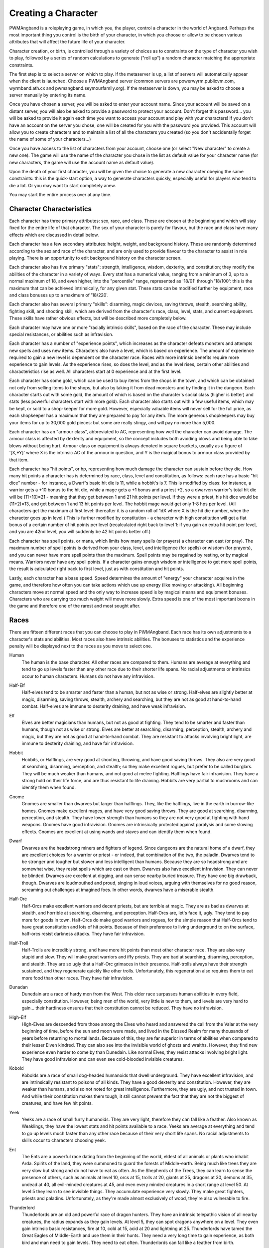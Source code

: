 Creating a Character
====================

PWMAngband is a roleplaying game, in which you, the player, control a
character in the world of Angband. Perhaps the most important thing you
control is the birth of your character, in which you choose or allow to be
chosen various attributes that will affect the future life of your
character.

Character creation, or birth, is controlled through a variety of choices
as to constraints on the type of character you wish to play, followed by
a series of random calculations to generate ("roll up") a random character
matching the appropriate constraints.

The first step is to select a server on which to play. If the metaserver is
up, a list of servers will automatically appear when the client is launched.
Choose a PWMAngband server (common servers are powerwyrm.publicvm.com,
wyrmband.ath.cx and pwmangband.seymourfamily.org). If the metaserver
is down, you may be asked to choose a server manually by entering its name.

Once you have chosen a server, you will be asked to enter your account name.
Since your account will be saved on a distant server, you will also be asked
to provide a password to protect your account. Don't forget this password...
you will be asked to provide it again each time you want to access your account
and play with your characters! If you don't have an account on the server you
chose, one will be created for you with the password you provided. This
account will allow you to create characters and to maintain a list of all the
characters you created (so you don't accidentally forget the name of some of
your characters...)

Once you have access to the list of characters from your account, choose one
(or select "New character" to create a new one). The game will use the name
of the character you chose in the list as default value for your character
name (for new characters, the game will use the account name as default value).

Upon the death of your first character, you will be given the choice to
generate a new character obeying the same constraints: this is the quick-start
option, a way to generate characters quickly, especially useful for players who
tend to die a lot. Or you may want to start completely anew.

You may start the entire process over at any time.

Character Characteristics
-------------------------

Each character has three primary attributes: sex, race, and class. These 
are chosen at the beginning and which will stay fixed for the entire life
of that character. The sex of your character is purely for flavour, but the
race and class have many effects which are discussed in detail below.

Each character has a few secondary attributes: height, weight, and background
history. These are randomly determined according to the sex and race of
the character, and are only used to provide flavour to the character to
assist in role playing. There is an opportunity to edit background history
on the character screen.

Each character also has five primary "stats": strength, intelligence, 
wisdom, dexterity, and constitution; they modify the abilities
of the character in a variety of ways. Every stat has a numerical value,
ranging from a minimum of 3, up to a normal maximum of 18, and even higher,
into the "percentile" range, represented as '18/01' through '18/100':
this is the maximum that can be achieved intrinsically, for any given stat.
These stats can be modified further by equipment, race and class bonuses up
to a maximum of '18/220'.

Each character also has several primary "skills": disarming, magic devices,
saving throws, stealth, searching ability, fighting skill, and shooting skill,
which are derived from the character's race, class, level, stats, and current
equipment. These skills have rather obvious effects, but will be described more
completely below.

Each character may have one or more "racially intrinsic skills", based on
the race of the character. These may include special resistances, or
abilities such as infravision.

Each character has a number of "experience points", which increases as the
character defeats monsters and attempts new spells and uses new items.
Characters also have a level, which is based on experience. The amount of
experience required to gain a new level is dependent on the character race.
Races with more intrinsic benefits require more experience to gain levels.
As the experience rises, so does the level, and as the level rises, certain
other abilities and characteristics rise as well. All characters start at
0 experience and at the first level.

Each character has some gold, which can be used to buy items from the shops
in the town, and which can be obtained not only from selling items to the
shops, but also by taking it from dead monsters and by finding it in the
dungeon. Each character starts out with some gold, the amount of which is
based on the character's social class (higher is better) and stats (less
powerful characters start with more gold). Each character also starts out
with a few useful items, which may be kept, or sold to a shop-keeper for
more gold. However, especially valuable items will never sell for the full
price, as each shopkeeper has a maximum that they are prepared to pay for any
item. The more generous shopkeepers may buy your items for up to 30,000
gold pieces: but some are really stingy, and will pay no more than 5,000.

Each character has an "armour class", abbreviated to AC, representing how
well the character can avoid damage. The armour class is affected by
dexterity and equipment, so the concept includes both avoiding blows and
being able to take blows without being hurt. Armour class on equipment is
always denoted in square brackets, usually as a figure of '[X,+Y]' where
X is the intrinsic AC of the armour in question, and Y is the magical bonus
to armour class provided by that item.

Each character has "hit points", or hp, representing how much damage the 
character can sustain before they die. How many hit points a character has
is determined by race, class, level and constitution, as follows: each race
has a basic "hit dice" number - for instance, a Dwarf's basic hit die is
11, while a hobbit's is 7. This is modified by class: for instance, a
warrior gets a +10 bonus to the hit die, while a mage gets a +1 bonus and a
priest +2, so a dwarven warrior's total hit die will be (11+10)=21 - meaning
that they get between 1 and 21 hit points per level. If they were a priest,
his hit dice would be (11+2)=13, and get between 1 and 13 hit points per
level. The hobbit mage would get only 1-8 hps per level. (All characters
get the maximum at first level: thereafter it is a random roll of 1dX where
X is the hit die number, when the character goes up in level.) This is
further modified by constitution - a character with high constitution will
get a flat bonus of a certain number of hit points per level (recalculated
right back to level 1: if you gain an extra hit point per level, and you
are 42nd level, you will suddenly be 42 hit points better off.)

Each character has spell points, or mana, which limits how many spells (or
prayers) a character can cast (or pray). The maximum number of spell points
is derived from your class, level, and intelligence (for spells) or wisdom
(for prayers), and you can never have more spell points than the maximum.
Spell points may be regained by resting, or by magical means. Warriors
never have any spell points. If a character gains enough wisdom or
intelligence to get more spell points, the result is calculated right back
to first level, just as with constitution and hit points.

Lastly, each character has a base speed. Speed determines the amount of 
"energy" your character acquires in the game, and therefore how often you
can take actions which use up energy (like moving or attacking). All
beginning characters move at normal speed and the only way to increase
speed is by magical means and equipment bonuses. Characters who are
carrying too much weight will move more slowly. Extra speed is one of the
most important boons in the game and therefore one of the rarest and most
sought after.

Races
-----

There are fifteen different races that you can choose to play in PWMAngband. 
Each race has its own adjustments to a character's stats and abilities. 
Most races also have intrinsic abilities. The bonuses to statistics and 
the experience penalty will be displayed next to the races as you move 
to select one.

.. _Human:

Human
  The human is the base character. All other races are compared to them.
  Humans are average at everything and tend to go up levels faster than any
  other race due to their shorter life spans. No racial adjustments or 
  intrinsics occur to human characters. Humans do not have any infravision.

.. _Half-Elf:

Half-Elf
  Half-elves tend to be smarter and faster than a human, but not as wise or
  strong. Half-elves are slightly better at magic, disarming, saving
  throws, stealth, archery and searching, but they are not as good at
  hand-to-hand combat. Half-elves are immune to dexterity draining, and
  have weak infravision.

.. _Elf:

Elf
  Elves are better magicians than humans, but not as good at fighting. They
  tend to be smarter and faster than humans, though not as wise or strong.
  Elves are better at searching, disarming, perception, stealth, archery
  and magic, but they are not as good at hand-to-hand combat. They are
  resistant to attacks involving bright light, are immune to dexterity
  draining, and have fair infravision.

.. _Hobbit:

Hobbit
  Hobbits, or Halflings, are very good at shooting, throwing, and have good
  saving throws. They also are very good at searching, disarming,
  perception, and stealth; so they make excellent rogues, but prefer to
  be called burglars. They will be much weaker than humans, and not good at
  melee fighting. Halflings have fair infravision. They have a strong hold
  on their life force, and are thus resistant to life draining. Hobbits are
  very partial to mushrooms and can identify them when found.

.. _Gnome:

Gnome
  Gnomes are smaller than dwarves but larger than halflings. They, like the
  halflings, live in the earth in burrow-like homes. Gnomes make excellent
  mages, and have very good saving throws. They are good at searching,
  disarming, perception, and stealth. They have lower strength than humans
  so they are not very good at fighting with hand weapons. Gnomes have good
  infravision.  Gnomes are intrinsically protected against paralysis and 
  some slowing effects. Gnomes are excellent at using wands and staves
  and can identify them when found.

.. _Dwarf:

Dwarf
  Dwarves are the headstrong miners and fighters of legend. Since dungeons
  are the natural home of a dwarf, they are excellent choices for a warrior
  or priest - or indeed, that combination of the two, the paladin. Dwarves
  tend to be stronger and tougher but slower and less intelligent than
  humans. Because they are so headstrong and are somewhat wise, they resist
  spells which are cast on them. Dwarves also have excellent infravision.
  They can never be blinded. Dwarves are excellent at digging, and can
  sense nearby buried treasure. They have one big drawback, though. Dwarves
  are loudmouthed and proud, singing in loud voices, arguing with
  themselves for no good reason, screaming out challenges at imagined foes.
  In other words, dwarves have a miserable stealth.

.. _Half-Orc:

Half-Orc
  Half-Orcs make excellent warriors and decent priests, but are terrible at
  magic. They are as bad as dwarves at stealth, and horrible at searching,
  disarming, and perception. Half-Orcs are, let's face it, ugly. They tend
  to pay more for goods in town. Half-Orcs do make good warriors and
  rogues, for the simple reason that Half-Orcs tend to have great
  constitution and lots of hit points. Because of their preference to
  living underground to on the surface, half-orcs resist darkness attacks.
  They have fair infravision.

.. _Half-Troll:

Half-Troll
  Half-Trolls are incredibly strong, and have more hit points than most
  other character race. They are also very stupid and slow. They will make
  great warriors and iffy priests. They are bad at searching, disarming,
  perception, and stealth. They are so ugly that a Half-Orc grimaces in
  their presence. Half-trolls always have their strength sustained, and
  they regenerate quickly like other trolls. Unfortunately, this
  regeneration also requires them to eat more food than other races. They
  have fair infravision.

.. _Dunadan:

Dunadan
  Dunedain are a race of hardy men from the West. This elder race surpasses
  human abilities in every field, especially constitution. However, being
  men of the world, very little is new to them, and levels are very hard to
  gain... their hardiness ensures that their constitution cannot be
  reduced. They have no infravision.

.. _High-Elf:

High-Elf
  High-Elves are descended from those among the Elves who heard and
  answered the call from the Valar at the very beginning of time, before
  the sun and moon were made, and lived in the Blessed Realm for many
  thousands of years before returning to mortal lands. Because of this,
  they are far superior in terms of abilities when compared to their lesser
  Elven kindred. They can also see into the invisible world of ghosts and
  wraiths. However, they find new experience even harder to come by than
  Dunedain. Like normal Elves, they resist attacks involving bright light.
  They have good infravision and can even see cold-blooded invisible
  creatures.

.. _Kobold:

Kobold
  Kobolds are a race of small dog-headed humanoids that dwell underground.
  They have excellent infravision, and are intrinsically resistant to
  poisons of all kinds. They have a good dexterity and constitution.
  However, they are weaker than humans, and also not noted for great
  intelligence. Furthermore, they are ugly, and not trusted in town. And
  while their constitution makes them tough, it still cannot prevent the
  fact that they are not the biggest of creatures, and have few hit points.

.. _Yeek:

Yeek
  Yeeks are a race of small furry humanoids. They are very light, therefore
  they can fall like a feather. Also known as Weaklings, they have the lowest
  stats and hit points available to a race. Yeeks are average at everything
  and tend to go up levels much faster than any other race because of their
  very short life spans. No racial adjustments to skills occur to characters
  choosing yeek.

.. _Ent:

Ent
  The Ents are a powerful race dating from the beginning of the world, eldest
  of all animals or plants who inhabit Arda. Spirits of the land, they were
  summoned to guard the forests of Middle-earth. Being much like trees they are
  very slow but strong and do not have to eat as often. As the Shepherds of the
  Trees, they can learn to sense the presence of others, such as animals at
  level 10, orcs at 15, trolls at 20, giants at 25, dragons at 30, demons at
  35, undead at 40, all evil-minded creatures at 45, and even every minded
  creatures in a short range at level 50. At level 5 they learn to see
  invisible things. They accumulate experience very slowly. They make great
  fighters, priests and paladins. Unfortunately, as they're made almost
  exclusively of wood, they're also vulnerable to fire.

.. _Thunderlord:

Thunderlord
  Thunderlords are an old and powerful race of dragon hunters. They have an
  intrinsic telepathic vision of all nearby creatures, the radius expands as
  they gain levels. At level 5, they can spot dragons anywhere on a level. They
  even gain intrinsic basic resistances, fire at 10, cold at 15, acid at 20
  and lightning at 25. Thunderlords have tamed the Great Eagles of Middle-Earth
  and use them in their hunts. They need a very long time to gain experience,
  as both bird and man need to gain levels. They need to eat often.
  Thunderlords can fall like a feather from birth.

.. _Dragon:

Dragon
  They are creatures legends are made of. Dragons have a great health, but need
  much more experience to advance in levels compared to humans. They have a bad
  stealth. They can fall like a feather and resist nexus intrinsically. The
  Dragon race is a very special race. Dragons evolve physically as they gain
  experience. At level 1, they start as newborn dragons. At level 5, the color
  of their scales is revealed and they polymorph into a baby dragon of that
  color. At level 15, they polymorph into a young dragon. At level 25, they
  polymorph into a fully grown dragon. At level 35, they become an ancient
  dragon. At level 45, they polymorph into a mighty wyrm. Finally, at level 50,
  they become an ancient wyrm. Dragons cannot wield any weapons; they get
  special melee attacks instead (biting and clawing) that increase in power as
  they gain levels. Starting at level 5, Dragons are able to breathe their
  corresponding element, but using this ability costs them hit points. At that
  level, they also gain the innate resistances and abilities of their type.

Classes
-------
 
Once a race has been chosen, you will need to pick a class. The class 
is the character's occupation and determines stat bonuses, abilities, 
hit dice, and what spells (if any) the character can learn.

.. _Warrior:

Warrior
  A Warrior is a hack-and-slash character, who solves most problems
  by cutting them to pieces, but will occasionally fall back on the help of
  a magical device. Their prime stats are strength, constitution, and
  dexterity, and they will strike more blows with melee weapons than any
  other class. A Warrior will be excellent at fighting, shooting and
  throwing, but bad at most other skills. A warrior has bad stealth and
  cannot learn any spells.

.. _Mage:

Mage
  A Mage must live by their wits. They cannot hope to simply hack their way
  through the dungeon, and so must therefore use his magic to defeat,
  deceive, confuse, and escape. A mage is not really complete without an
  assortment of magical devices to use in addition to his spells. They can
  master the higher level magical devices far easier than anyone else, and
  has the excellent saving throws to resist effects of spells cast at him.
  However, they are incredibly weak, getting few hit dice and suffering strong
  penalties to strength and constitution. Intelligence is their primary stat
  and at high levels they can cast many spells without a chance of failure.
  There is no rule that says a mage cannot become a good fighter, but spells
  are their true realm and they will get fewer blows with melee weapons than
  other classes.

.. _Druid:

Druid
  A Druid is a lover of nature, and at one with the natural world. Druids
  have control of their environment and direct power over creatures, leading
  even to the ability to take their forms. Druid skills are moderate, and
  they have some fighting ability, especially when transformed. A druid will
  usually seek to shape the flow of events to their purpose rather than
  using devices or missiles, but at high levels they do gain access to
  potent nature-based magic. Druids rely on their wisdom, and have good
  saving throws.

.. _Priest:

Priest
  A Priest is a character of holy devotion. They explore the dungeon only
  to destroy the evil that lurks within, and if treasure just happens to
  fall into their packs, well, so much more to the glory of their temple!
  Priests receive their spells from a deity, and therefore do not choose
  which spells they will learn. They are familiar with magical devices,
  preferring to call them "instruments of God", but are not as good as a
  mage in their use. Priests have great saving throws, and make passable
  fighters, better if they can find a blessed weapon. Wisdom is the priest's
  primary stat and at high enough levels they can cast many prayers without
  a chance of failure. Priests have poor stealth.

.. _Necromancer:

Necromancer
  A Necromancer seeks to master the spirits of sentient creatures, creating
  servants of their own will. They have chosen a dark and wicked path, and
  run a continual risk of harm to their own body and mind. Necromancers love
  shadows and hate light, automatically shrouding themselves in darkness.
  Their spells require high intelligence, and frequently harm the caster or
  place them in danger. In return they achieve awesome power at high levels.
  The ultimate aim of the necromancer is to supplant the Dark Enemy and set
  up a tyranny in his place.

.. _Paladin:

Paladin
  A Paladin is a warrior/priest. Paladins are very good fighters, second
  only to the warrior class, but not very good at missile weapons. They
  receive prayers at a slower pace than the priest, but can use all but the
  most powerful prayers. A paladin lacks much in the way of abilities.
  Paladins have poor stealth, perception, searching, and magical device use.
  They have a decent saving throw due to their divine alliance. Their
  primary stats are strength and wisdom.

.. _Rogue:

Rogue
  A Rogue is a character that prefers to live by their cunning, but is
  capable of fighting their way out of a tight spot. The master of traps and
  locks, to the experienced rogue no device is impossible to overcome. A rogue
  has a high stealth enabling sneaking around many creatures without
  having to fight, or sneaking up and get the first blow. They can steal items
  from monsters, but need to be wary of being caught in the act. Rogues'
  perception is higher than any other class, and many times they will notice
  a trap or secret door before having to search. A rogue is better than
  the more fighting oriented classes with magical devices, but still cannot
  rely on their performance. Rogues can also learn a few spells, but not the
  powerful offensive spells mages can use, and there will always be a chance
  of failure even with the simplest spells. A rogue's primary stats are
  dexterity and intelligence.

.. _Ranger:

Ranger
  A Ranger is at home in nature, and good at turning the environment to
  good use. Rangers are good fighters, and one of the best of all the classes
  with missile weapons, especially bows. The ranger learns chiefly spells of
  survival and forest craft. A ranger has good stealth, good perception,
  good searching, a good saving throw, and is good with magical devices.
  Their primary stats are strength, wisdom and dexterity.

.. _Blackguard:

Blackguard
  A Blackguard is a brawler of no principle, who lives for the joy of maiming
  and killing. Blackguards prefer heavy weapons and shields, and learn a few
  spells for the purpose of wreaking more destruction. Their lust for blood
  is legendary, with a blackguard in full cry nigh on impossible to kill.
  Blackguards scorn skills apart from slaughter, and require strength and
  intelligence (or rat-cunning) to thrive in the dungeon.

.. _Sorceror:

Sorceror
  Sorcerors use intelligence primarily, determining how much mana they have to
  cast spells and how low their failure rate is. They are the all-around best
  magicians, having the most powerful spells. A high-level Sorceror can be very
  powerful, but getting there can be a difficult journey. On the downside, they
  are the worst fighters, being unable to use any weapon but a Mage Staff
  comfortably, and still unable to be anything even remotely approaching
  effective with it. A Sorceror has very few hit points compared to other
  classes, making survival difficult in the beginning. That's why this class is
  not recommended for beginners. Intelligence is the sorceror's primary stat.

.. _Unbeliever:

Unbeliever
  The full opposite of Sorcerors, Unbelievers so strongly despise magic that
  not only do they refuse to use magic spells, they refuse all training in the
  use of magic items, which leaves them almost totally incompetent when trying
  to use a magic item, although they can still quaff potions and read scrolls.
  Because they are so unattuned to magic, Unbelievers can prevent magical gates
  from opening around them, eventually extending to a complete suppression of
  teleportation abilities and all magic in the area around them.

.. _Archer:

Archer
  Archers aren't good at fighting, but can deliever extremely high damage with
  their ranged weapons. They can die quickly too, however. Archers are to bows
  what warriors are to melee. They are the best class around with any
  bow/xbow/sling. An Archer is very bad at melee, being only better than the
  Sorceror. Wisdom and Dexterity are the archer's primary stats.

.. _Monk:

Monk
  Monks are warriors who decide to fight barehanded. As they advance in levels,
  they gain some new martial arts techniques to hit their opponents more
  effectively. With levels, they also gain interesting abilities: at level 10,
  they learn to fall like a feather; at level 15, they become resistant to
  fear; at level 20, they become resistant to confusion; finally, at level 25,
  they learn to resist paralysis effects. They can't wield weapons, but get
  extra damage, defense and attacks per round as they advance in levels.
  However, they must wear light armor to stay unencumbered and fully benefit
  from their class bonuses.

.. _Telepath:

Telepath
  Telepaths are mindcrafters who use the powers of their mind to weaken or even
  kill creatures. They are weak in melee, although they can use weapons just
  like mages or priests. Wisdom is their primary stat.

.. _Elementalist:

Elementalist
  Elementalists are spellcasters specialized in offensive spells. They share
  the same stats as mages, but get almost no support spells at all. They rely
  on the powers of the four elements (Air, Fire, Earth, Water) and can combine
  them to cast powerful Elemental spells. Elementalists have the innate ability
  to increase the power of their spells by studying them again each time they
  level. As masters of the elements, they gain intrinsic basic resistances as
  they level, fire at 10, cold at 15, acid at 20 and lightning at 25.

.. _Summoner:

Summoner
  A Summoner is the weakest of all classes you may choose. They have pathetic
  stats, no fighting abilities, and little spells to kill enemies with magic.
  However, all these weaknesses don't trouble them much, because they can
  summon creatures to help them in battle, and still gain some experience from
  their kills. Summoners use wisdom to cast spells and summon allies, and to
  determine how many of them they can control and how effectively they can
  control them.

.. _Shapechanger:

Shapechanger
  Shapechangers are fighters that get abilities from the forms they can mimic.
  Basically, Shapechangers will melee a lot with the benefits from their
  current form (resists, melee brands, defense, speed and damage boosts...).
  Some of those forms will provide innate spells and even breath attacks.
  Shapechangers get basic mana points to cast those spells (note that breath
  attacks, like for the Dragon race, don't cost mana, but hit points
  instead...).

Stats
-----

After gender, race and class are selected, you will be able to decide 
what stat levels your character will have, by allocating a finite number 
of "points" between the five statistics. These points can be allocated 
by selection or with a random roller (as described below in the "Stat 
Rollers" section). Each race/class combination also has a recommended 
default setting for these statistics. Statistics can be permanently 
raised by various potions in the dungeon up to 18/100. They can also be 
temporarily drained by some monster attacks.

..

Strength
  Strength is important in fighting with weapons and in melee combat. A
  high strength can improve your chances of hitting as well as the amount
  of damage done with each hit. Characters with low strength may receive
  penalties. Strength raises the amount of weight you can carry before
  being slowed. It also allows you to get extra blows with heavier weapons.
  Strength is one of the most important stats in the beginning of the game.

..
 
Intelligence
  Intelligence affects the spellcasting abilities of spellcasters from the
  arcane and shadow realms: mages, rogues, necromancers and blackguards.
  Intelligence will affect the number of spells you may learn each level as
  well as the number of spell points you receive. Intelligence is the most
  important stat for mages and necromancers. A high intelligence may also
  improve your chances of successfully casting a spell. You cannot learn
  spells if your intelligence is 7 or lower. A good intelligence can also
  help with using magic devices, picking locks, and disarming traps.

..
 
Wisdom
  The primary function of wisdom is to determine the ability of a priest or
  paladin to use prayers, and druids and rangers to use verses, just like
  intelligence affects spellcasting. Again, high wisdom will increase the
  number of mana points you have and increase the number of prayers or verses
  you can learn each level, while improving your chance of success. A good
  wisdom increases your saving throw, thereby improving your chances of
  resisting magical spells cast upon you by monsters.

..
 
Dexterity
  Dexterity is a combination of agility and quickness. A high dexterity may
  allow a character to get multiple blows with lighter weapons. Dexterity
  also increases a character's chances of hitting with any weapon and of
  dodging blows from enemies. Dexterity is also useful in picking locks,
  disarming traps, protecting yourself from some of the thieves that
  inhabit the dungeons, and (for rogues) stealing successfully from others.
  If the character has a high enough dexterity, thieves will never
  be successful in stealing from them.

..
 
Constitution
  Constitution is a character's ability to resist damage to his body, and
  to recover from damage received. Therefore a character with a high
  constitution will receive more hit points and also recover them faster
  while resting. Constitution is less important in the beginning of the
  game, but will be the most important stat at the end.

Skills
------

Characters possess some different skills which can help them to survive. 
The starting skill levels of a character are based upon race and class. 
Skill levels may be adjusted by high or low stats, and may increase with 
the level of the character.

..

Infravision
  Infravision is the ability to see heat sources. Since most of the dungeon
  is cool or cold, infravision will not allow the player to see walls and
  objects. Infravision will allow a character to see any warm-blooded
  creatures up to a certain distance. This ability works equally well with
  or without a light source. However, some of PWMAngband's creatures are
  cold-blooded, and will not be detected unless lit up by a light source.
  All non-human races have innate infravision. Humans (including Dunedain)
  cannot gain infravision unless it is magically enhanced. Infravision does
  not increase with character level, and is purely dependent on race and on
  magical equipment.

..
 
Fighting
  Fighting is the ability to hit and do damage with weapons or fists.
  Normally a character gets a single blow from any weapon, but with
  high enough dexterity and strength may receive more blows with
  lighter weapons. Strength and dexterity both modify the ability to hit an
  opponent. This skill increases with the level of the character. Inspecting
  a weapon will show you how quickly you can attack with it.

..
 
Shooting Ability
  Using ranged missile weapons (and throwing objects) is included in this
  skill. Different stats apply to different weapons, but this ability may
  modify the distance an object is thrown/fired, the amount of damage done,
  and the ability to hit a creature. This skill increases with the level of
  the character.

..
 
Saving Throws
  A Saving Throw is the ability of a character to resist the effects of a
  spell cast on him by another person/creature. This does not include
  spells cast on the player by his own stupidity, such as quaffing a nasty
  potion. This ability increases with the level of the character, but then
  most high level creatures are better at casting spells, so it tends to
  even out. A high wisdom also increases this ability. It is possible to
  get 100% saving throw, making you immune to many attacks.

..
 
Stealth
  The ability to move silently about is very useful. Characters with good
  stealth can usually surprise their opponents, gaining the first blow.
  Also, creatures may fail to notice a stealthy character entirely,
  allowing a player to avoid certain fights. This skill is based upon race
  and class, but can be magically enhanced.

..
 
Disarming
  Disarming is the ability to remove traps safely, and also includes
  picking locks on traps and doors. A successful disarming will gain the
  character a small amount of experience. A trap must be found before it
  can be disarmed. Traps are either physical or magical devices, so the
  character has two disarming skills. Dexterity modifies disarming of
  physical traps, and intelligence modifies disarming of magical traps.
  Both these abilities increase with the level of the character.

..
 
Magical Devices
  Using a magical device such as a wand or staff requires experience and
  knowledge. Spell users such as mages and priests are therefore much
  better at using a magical device than say a warrior. This skill is
  modified by intelligence, and increases with the level of the character.

..

Searching (Perception)
  Perception is the ability to notice traps without actively seeking them
  out. Rogues are the best at searching, but rangers are also good at it.
  This skill is based on race and class, and increases with character level.

Stat Bonus Tables
-----------------

Stats, hit dice, infravision and experience point modifications due to 
race and class are listed in the following table. To get the total hit 
dice, add the "race" and "class" numbers: for instance, a Dwarf Priest
has a hit die of 11+2=13 (i.e. they will get 1d13 hit points per level,
adjusted for constitution).

================ ===  ===  ===  ===  ===  =========  ========  ====== 
    Race         STR  INT  WIS  DEX  CON  HD (base)  XP/level  Infra
================ ===  ===  ===  ===  ===  =========  ========  ======
    Human          0    0    0    0    0      10        100%   None
    Half-Elf       0   +1   -1   +1   -1      10        110%   20'
    Elf           -1   +2   -1   +1   -1       9        120%   30'
    Hobbit        -2   +2   +1   +3   +2       7        110%   40'
    Gnome         -1   +2    0   +2   +1       8        125%   40'
    Dwarf         +2   -3   +2   -2   +2      11        120%   50'
    Half-Orc      +2   -1    0    0   +1      10        110%   30'
    Half-Troll    +4   -4   -2   -4   +3      12        120%   30'
    Dunadan       +1   +2   +2   +2   +3      10        180%   None
    High-Elf      +1   +3   -1   +3   +1      10        200%   40'
    Kobold        -1   -1    0   +2   +2       8        115%   50'
    Yeek          -5   -5   -5   -5   -5       6         50%   None
    Ent           +8   -4   +2   -4   +8      14        275%   50'
    Thunderlord   +6   +2   +1   +1   +3      12        350%   None
    Dragon         0    0    0    0    0      13        450%   10'
================ ===  ===  ===  ===  ===  =========  ========  ======

~~~

================ ===  ===  ===  ===  ===  ==========
    Class        STR  INT  WIS  DEX  CON  HD (bonus)
================ ===  ===  ===  ===  ===  ==========
    Warrior       +3   -2   -2   +2   +2      10
    Mage          -3   +3    0    0   -2       1
    Druid         -2    0   +3   -2    0       2
    Priest        -1   -3   +3   -1   +1       2
    Necromancer   -3   +3    0    0   -2       1
    Paladin       +1   -3   +1   -1   +2       7
    Rogue          0   +1   -3   +3   -1       5
    Ranger         0    0   +2   +1   -1       6
    Blackguard    +2    0   -3    0   +2       8
    Sorceror      -5   +5    0    0   -3       0
    Unbeliever    +3   -4   -3   +2   +2       9
    Archer        -2   -2   +2   +2    0       4
    Monk          +1   -2    0   +2   +1       8
    Telepath      -1   -2   +3   -1    0       3
    Elementalist  -4   +4    0    0   -2       1
    Summoner      -5   -5   +5   -5   -5       0
    Shapechanger  +1   -1   -1   +1   +1       5
================ ===  ===  ===  ===  ===  ==========
 
Ability Tables
--------------
 
============ ======  ======  =====  =======  ======  ======  =====
 Race        Disarm  Device   Save  Stealth  Search  Fight   Bows
============ ======  ======  =====  =======  ======  ======  =====
 Human          0       0       0       0       0       0       0
 Half-Elf       2       3       3       1       3      -1       5
 Elf            5       6       6       2       6      -5      15
 Hobbit        15      18      18       4       6     -10      20
 Gnome         10      22      12       3       4      -8      12
 Dwarf          2       9       9      -1       2      15       0
 Half-Orc      -3      -3      -3      -1      -3      12      -5
 Half-Troll    -5      -8      -8      -2      -9      20     -10
 Dunadan        4       5       5       1       3      15      10
 High-Elf       4      20      20       2      10      10      25
 Kobold        10       5       0       3      10      -5      10
 Yeek           0       0       0       0       0       0       0
 Ent            5       0      20      -6       2      15       5
 Thunderlord    6       0      10     -16      10      15       5
 Dragon         6       0      10     -16      10      15       5
============ ======  ======  =====  =======  ======  ======  =====

~~~

=========== ======= ======= ======= ======= ======= ======= ======= =======
 Class      DisarmP DisarmM Device   Save   Stealth Search   Fight   Bows 
=========== ======= ======= ======= ======= ======= ======= ======= =======
 Warrior    42(+10) 28(+08) 18(+7)  18(+10)  0(+0)  10(+12) 70(+45) 55(+45)
 Mage       35(+09) 43(+11) 36(+13) 30(+9)   2(+0)  10(+12) 35(+15) 20(+15)
 Druid      30(+10) 30(+10) 24(+10) 30(+10)  3(+0)  12(+12) 45(+20) 40(+30)
 Priest     34(+08) 27(+07) 30(+10) 32(+12)  2(+0)  10(+14) 45(+20) 35(+20)
 Necromncer 30(+10) 35(+12) 36(+13) 30(+9)   2(+0)  10(+12) 35(+25) 20(+15)
 Paladin    34(+08) 27(+07) 24(+10) 25(+11)  0(+0)  10(+12) 65(+40) 40(+30)
 Rogue      43(+11) 36(+10) 32(+10) 28(+10)  3(+1)  20(+16) 35(+45) 66(+30)
 Ranger     36(+10) 42(+10) 32(+10) 28(+10)  3(+0)  15(+15) 60(+40) 72(+45)
 Blackguard 20(+15) 20(+10) 24(+10) 25(+11)  0(+0)  10(+12) 60(+40) 50(+30)
 Sorceror   35(+09) 50(+12) 40(+15) 30(+9)   2(+0)  10(+12) 30(+11) 20(+15)
 Unbeliever 42(+10) 21(+07)  0(+0)  32(+14)  0(+0)  10(+12) 70(+45) 55(+45)
 Archer     42(+10) 28(+08) 32(+10) 28(+10)  2(+0)  15(+15) 56(+30) 82(+55)
 Monk       42(+10) 28(+08) 32(+11) 28(+10)  3(+1)  20(+16) 64(+40) 60(+30)
 Telepath   34(+08) 28(+08) 30(+13) 30(+6)   1(+0)  15(+15) 42(+20) 30(+20)
 Elemntalst 35(+09) 49(+11) 36(+13) 30(+9)   2(+0)  10(+12) 34(+15) 20(+15)
 Summoner   20(+06) 20(+06) 36(+13) 30(+9)   2(+0)  10(+14) 34(+15) 20(+15)
 Shapechger 36(+10) 34(+08) 35(+10) 28(+10)  1(+0)  10(+12) 60(+40) 66(+30)
=========== ======= ======= ======= ======= ======= ======= ======= =======

For character classes, there are two figures: the first figure is the base
level of the skill, while the second figure (in parentheses) is the bonus
that the character gains to this skill every ten levels. So, to find out
the total skill value of any character's skills, add the race value to the
class value, and then the bonus once for every ten levels that the
character has.

Please note, however, that these numbers are only good for comparing 
characters to each other in the absence of other bonuses from high stats 
(strength bonus to-dam, dex bonus to-hit, wisdom bonus to saving throw,
intelligence bonus to magical device usage, etc.) or wearing magical items.

Stat rollers
------------

There are currently two different ways to determine the starting stats of
your character - you can choose which one to use from the birth screen.

..

Point-based
  The point-based method allows you to "buy" improvements to your basic
  stats by "spending" points on them. You have a fixed number of points to
  spend, and making small changes to a stat costs proportionally less than
  making large changes. This is the recommended birth method.

..

Standard roller
  The standard roller is the traditional PWMAngband method of determining the
  starting stats for a character. It allows you to specify the order in which
  your stats will be rolled (from highest to lowest), and then repeated "rolls"
  random characters using PWMAngband's traditional stat-rolling system until
  minimum values of 17 for the first stat, 15 for the second stat and 12 for
  the third stat have been rolled.

Character Name
--------------

In general, the actual choice of a name is not important, but do
keep in mind that it may have some effect on the game itself. For example,
on some machines, the character name determines the filename that will be
used to save the character to disk. The character name is used on the high
score list.

You can play a dynasty of characters. If you use a Roman numeral at the end
of your character name (like "Fred I" or "Pimplesnarg XVI"), the game will
automatically increment the numeral each time you die (or win!).
